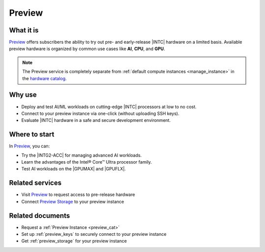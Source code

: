 .. _preview_svc:

Preview
#######

What it is
**********

.. _preview_start:

`Preview`_ offers subscribers the ability to try out pre- and early-release |INTC| hardware on a limited basis.
Available preview hardware is organized by common use cases like **AI**, **CPU**, and **GPU**.

.. _preview_end:

.. note::
   The Preview service is completely separate from :ref:`default compute instances <manage_instance>`
   in the `hardware catalog`_.

Why use
*******

* Deploy and test AI/ML workloads on cutting-edge |INTC| processors at low to no cost.
* Connect to your preview instance via one-click (without uploading SSH keys).
* Evaluate |INTC| hardware in a safe and secure development environment.

.. mermaid::
   :caption: Preview catalog
   :alt: Preview catalog
   :align: center

   graph LR
    subgraph "Request Preview instance"
    direction LR
      a[Request] -->|Await approval|b[Receive email confirmation]
    end

    subgraph "**Connect** Bucket 1"
      direction LR
      e[Preview] <--> f{{Storage}}
    end

    subgraph "Access preview instance"
    direction LR
      c[Preview] -->|Connect via One-click| d[instance]
      c[Preview] -->|Connect via SSH| d[instance]
    end

Where to start
***************

In `Preview`_, you can:

* Try the |INTG2-ACC| for managing advanced AI workloads.
* Learn the advantages of the Intel® Core™ Ultra processor family.
* Test AI workloads on the |GPUMAX| and |GPUFLX|.

Related services
****************

* Visit `Preview`_ to request access to pre-release hardware
* Connect `Preview Storage`_ to your preview instance

Related documents
*****************

* Request a :ref:`Preview Instance <preview_cat>`
* Set up :ref:`preview_keys` to securely connect to your preview instance
* Get :ref:`preview_storage` for your preview instance

.. _hardware catalog: https://console.cloud.intel.com/hardware
.. _Preview: https://console.cloud.intel.com/preview/hardware
.. _Preview Storage: https://console.cloud.intel.com/preview/storage
.. _Intel® Data Center GPU Max Series: https://www.intel.com/content/www/us/en/developer/articles/technical/intel-data-center-gpu-max-series-overview.html

